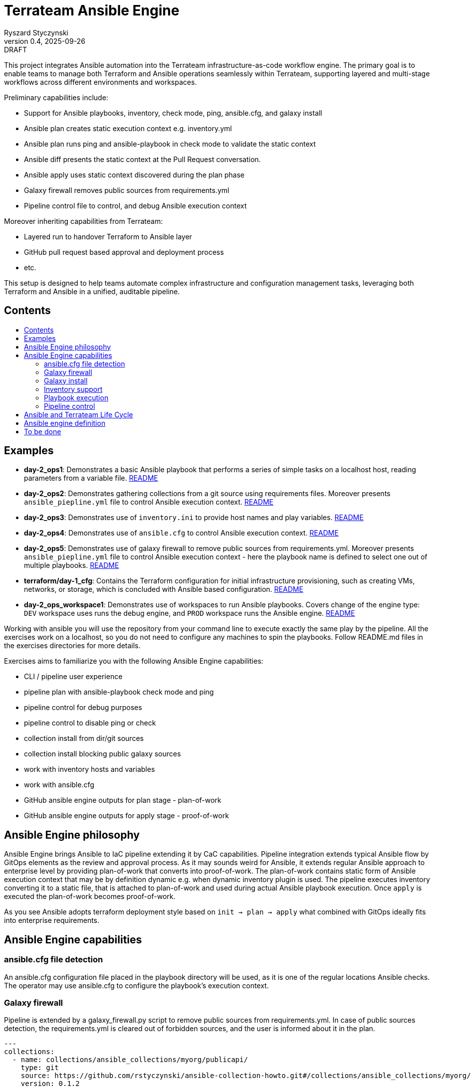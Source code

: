 :author: Ryszard Styczynski
:revnumber: 0.4
:revremark: DRAFT
:revdate: 2025-09-26

:toc: macro
:toc-title: 
:toclevels: 4

= Terrateam Ansible Engine
{author}, v{revnumber} {revremark}, {revdate}

This project integrates Ansible automation into the Terrateam infrastructure-as-code workflow engine. The primary goal is to enable teams to manage both Terraform and Ansible operations seamlessly within Terrateam, supporting layered and multi-stage workflows across different environments and workspaces.

Preliminary capabilities include:

* Support for Ansible playbooks, inventory, check mode, ping, ansible.cfg, and galaxy install
* Ansible plan creates static execution context e.g. inventory.yml 
* Ansible plan runs ping and ansible-playbook in check mode to validate the static context
* Ansible diff presents the static context at the Pull Request conversation.
* Ansible apply uses static context discovered during the plan phase
* Galaxy firewall removes public sources from requirements.yml
* Pipeline control file to control, and debug Ansible execution context

Moreover inheriting capabilities from Terrateam:

* Layered run to handover Terraform to Ansible layer
* GitHub pull request based approval and deployment process
* etc.

This setup is designed to help teams automate complex infrastructure and configuration management tasks, leveraging both Terraform and Ansible in a unified, auditable pipeline.

== Contents
toc::[]

<<<
== Examples

* *day-2_ops1*: Demonstrates a basic Ansible playbook that performs a series of simple tasks on a localhost host, reading parameters from a variable file. link:day-2_ops1/README.md[README]
* *day-2_ops2*: Demonstrates gathering collections from a git source using requirements files. Moreover presents `ansible_piepline.yml` file to control Ansible execution context. link:day-2_ops2/README.md[README]
* *day-2_ops3*: Demonstrates use of `inventory.ini` to provide host names and play variables. link:day-2_ops3/README.md[README]
* *day-2_ops4*: Demonstrates use of `ansible.cfg` to control Ansible execution context. link:day-2_ops4/README.md[README]
* *day-2_ops5*: Demonstrates use of galaxy firewall to remove public sources from requirements.yml. Moreover presents `ansible_piepline.yml` file to control Ansible execution context - here the playbook name is defined to select one out of multiple playbooks. link:day-2_ops5/README.md[README]
* *terraform/day-1_cfg*: Contains the Terraform configuration for initial infrastructure provisioning, such as creating VMs, networks, or storage, which is concluded with Ansible based configuration. link:terraform/day-1_cfg/README.md[README]
* *day-2_ops_workspace1*: Demonstrates use of workspaces to run Ansible playbooks. Covers change of the engine type: `DEV` workspace uses runs the debug engine, and `PROD` workspace runs the Ansible engine. link:day-2_ops_workspace1/README.md[README]

Working with ansible you will use the repository from your command line to execute exactly the same play by the pipeline. All the exercises work on a localhost, so you do not need to configure any machines to spin the playbooks. Follow README.md files in the exercises directories for more details. 

Exercises aims to familiarize you with the following Ansible Engine capabilities:

* CLI / pipeline user experience
* pipeline plan with ansible-playbook check mode and ping
* pipeline control for debug purposes
* pipeline control to disable ping or check
* collection install from dir/git sources
* collection install blocking public galaxy sources
* work with inventory hosts and variables
* work with ansible.cfg
* GitHub ansible engine outputs for plan stage - plan-of-work
* GitHub ansible engine outputs for apply stage - proof-of-work

== Ansible Engine philosophy

Ansible Engine brings Ansible to IaC pipeline extending it by CaC capabilities. Pipeline integration extends typical Ansible flow by GitOps elements as the review and approval process. As it may sounds weird for Ansible, it extends regular Ansible approach to enterprise level by providing plan-of-work that converts into proof-of-work. The plan-of-work contains static form of Ansible execution context that may be by definition dynamic e.g. when dynamic inventory plugin is used. The pipeline executes inventory converting it to a static file, that is attached to plan-of-work and used during actual Ansible playbook execution. Once `apply` is executed the plan-of-work becomes proof-of-work.

As you see Ansible adopts terraform deployment style based on `init → plan → apply` what combined with GitOps ideally fits into enterprise requirements.

== Ansible Engine capabilities

=== ansible.cfg file detection

An ansible.cfg configuration file placed in the playbook directory will be used, as it is one of the regular locations Ansible checks. The operator may use ansible.cfg to configure the playbook's execution context.

=== Galaxy firewall

Pipeline is extended by a galaxy_firewall.py script to remove public sources from requirements.yml. In case of public sources detection, the requirements.yml is cleared out of forbidden sources, and the user is informed about it in the plan.

```yaml
---
collections:
  - name: collections/ansible_collections/myorg/publicapi/
    type: git
    source: https://github.com/rstyczynski/ansible-collection-howto.git#/collections/ansible_collections/myorg/publicapi
    version: 0.1.2
  # BLOCKED by galaxy_firewall: name: oracle.oci
  # BLOCKED by galaxy_firewall: version: ">=5.4.0"
roles:
  []
```

=== Galaxy install

The workflow expects a requirements.yml file to be present in the playbook’s root directory, to install dependencies using the standard ansible-galaxy install process. Collections are installed to the regular system directory, which may be changed using ansible.cfg.

[source,bash]
----
ansible-galaxy install -r requirements.yml
----

=== Inventory support

Ansible supports two types of inventory: static and dynamic, generated by plugins e.g. the OCI collection plugin discovering OCI resources. The Ansible engine supports both, expecting an inventory.ini or inventory.yml file in the playbook’s directory, but always converts them into static YAML format. Having this plugin-based inventory created, during the plan phase ensures it will always be passed to the apply phase in the same form, even when external conditions change e.g. new machines with given tags are added to the system.

The conversion to a static form is performed using the standard Ansible method.

[source,bash]
----
ansible-inventory -i inventory.yml --list --export --yaml --output inventory_static.yml
----

=== Playbook execution

The plan phase detects the playbook to be executed. When more than one file is found, the plan looks into the `ansible_piepline.yml` file for a playbook filename. Once the name is determined, the apply phase executes the playbook from its directory with the static inventory file, and captures stderr to a separate file.

Variable files are not applied via the CLI - the playbook should load variable files as required.

[source,bash]
----
ansible-playbook $PLAYBOOK -i inventory_static.yml 2>/tmp/ansible_stderr.log
----

=== Pipeline control 

Pipeline detects `ansible_piepline.yml` file in the playbook directory. The file is used to control the execution context of the Ansible engine. On this stage debug flags, playbook name, and control over ping and check modes are defined.

```yaml
---
ansible_piepline:
  ansible_playbook: duck_ledzeppelin.yml
  control:
    skip_ping: true
    skip_check: true
  debug:
    init: true
    plan: false
    diff: false
    apply: false
    output: false
    shared: false
```

== Ansible and Terrateam Life Cycle

Terrateam implements a Terraform-style lifecycle based on *init → plan → apply → output*, and applies the same model to Ansible. This approach aligns well with enterprise environments where execution requires plan approval, making Ansible workflows auditable and predictable in the same way as Terraform.

Ansible init detects the `requirements.yml` file and installs defined dependencies using ansible-galaxy. Plan executes ansible-inventory to transform potentially dynamic data generated by plugins into a static file. This step ensures the approver sees exactly what will be executed.

Finally, apply executes ansible-playbook in the context presented in plan. Output writes specified facts into output storage.

The workflow creates a native Ansible execution environment, allowing the operator to run the playbook with the full context of settings from the CLI to ensure that exactly the same will be executed by the pipeline.

== Ansible engine definition

Ansible Engine is defined as series of scripts associated to terrateam stages in `.terrateam/config.yml`.

[source,yaml]
----
  - tag_query: ANS_code
    engine:
      name: custom
      init:    ['${TERRATEAM_ROOT}/.terrateam/ansible/init.sh']
      plan:    ['${TERRATEAM_ROOT}/.terrateam/ansible/plan.sh', '$TERRATEAM_PLAN_FILE']
      diff:    ['${TERRATEAM_ROOT}/.terrateam/ansible/diff.sh', '$TERRATEAM_PLAN_FILE']
      apply:   ['${TERRATEAM_ROOT}/.terrateam/ansible/apply.sh']
      outputs: ['${TERRATEAM_ROOT}/.terrateam/ansible/outputs.sh']
    plan:
      - type: init
      - type: plan
    apply:
      - type: init
      - type: apply
----

* `init.sh` - builds ANSIBLE_ROOT, applied galaxy-firewall to requirements.yml and executes ansible-galaxy install. The init is executed before both plan and apply, as Terrateam runs them in separate execution environments.

* `plan.sh` - discovers the Ansible execution context to document it in a plan file. The plan file is handled by Terrateam to be passed to the apply phase. Note that in this place, potentially dynamic inventory is converted to static form.

* `diff.sh` - converts the plan file to a presentable format for the Pull Request conversation.

* `apply.sh` - unloads the plan to the Ansible directory and executes
ansible-playbook. In reality, only the inventory is unloaded, as the rest of the context is carried by the GitHub repository, and the requirements.yml is processed by t he init script.

* `output.sh` - [Not yet implemented] Writes Ansible facts to a well-known
location.

== To be done

* Discover Ansible neighbors
* Get Terraform properties
* Get Terraform outputs
* Ansible output persistence
